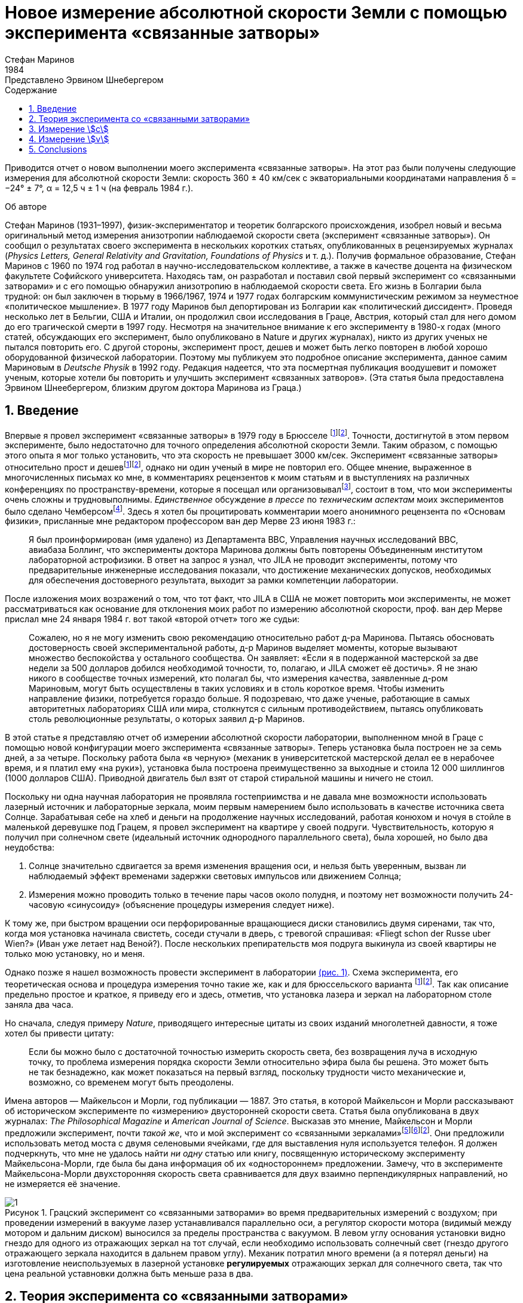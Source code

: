 = Новое измерение абсолютной скорости Земли с помощью эксперимента «связанные затворы»
Стефан Маринов
:nofooter:
:stem:
:stylesheet: styles.css
:toc-title: Содержание
:revdate: 1984
:revremark: Представлено Эрвином Шнебергером
:toc:
:figure-caption: Рисунок
:toc-title: Содержание
:fn-1: footnote:1[Marinov S. Measurement of the one-way speed of light and the Earth’s absolute velocity. Speculations in Science and Technology, 1980, v. 3, 57; Proc. 2nd Marcel Grossmann Meeting on General Relativity, Trieste, 5–11 July, 1979, North-Holland, Amsterdam & New York, 1982, p. 547–550.]
:fn-2: footnote:2[Marinov S. Classical physics. East-West, Graz, 1981.]
:fn-3: footnote:3[Marinov S. The thorny way of truth. East-West, Graz, 1982.]
:fn-4: footnote:4[Chambers R. G. In: Proceedings of ICSTA — Intern. Conference on Space-Time Absoluteness, Genoa, July 1982, eds. S. Marinov and J. P. Wesley, East-West, Graz, 1982, p. 44.]
:fn-5: footnote:5[Marinov S. The velocity of light is direction dependent. Czechoslovak Journal of Physics, 1974, v. B24, 965–970.]
:fn-6: footnote:6[Marinov S. Eppur si muove. C.B.D.S., Brussels, 1977; 2nd and 3rd ed., East-West, Graz, 1981 and 1987 resp.; 4th edition, 2006 (in print).]
:fn-7: footnote:7[Marinov S. Foundations of Physics, 1979, v. 9, 445.]
:fn-8: footnote:8[Marinov S. Abstracts of GR8 — Intern. Conference on General Relativity and Gravitation, Waterloo, Canada, August 1977, p.244.]
:fn-9: footnote:9[Marinov S. Measurement of the laboratory’s absolute velocity. General Relativity & Gravitation, 1980, v. 12, 57–65.]
:fn-10: footnote:10[Marinov S. New Scientist, 1976, v. 71, 662.]
:fn-11: footnote:11[Marinov S. Foundations of Physics, 1976, v. 6, 571.]

Приводится отчет о новом выполнении моего эксперимента «связанные затворы». На этот раз были получены следующие измерения для абсолютной скорости Земли:
скорость 360 ± 40 км/сек с экваториальными координатами направления δ = −24° ± 7°,
α = 12,5 ч ± 1 ч (на февраль 1984 г.).

.Об авторе
****
Стефан Маринов (1931–1997), физик-экспериментатор и теоретик болгарского происхождения, изобрел новый и весьма оригинальный метод измерения анизотропии наблюдаемой скорости света (эксперимент «связанные затворы»). Он сообщил о результатах своего эксперимента в нескольких коротких статьях, опубликованных в рецензируемых журналах (_Physics Letters, General Relativity and Gravitation, Foundations of Physics_ и т. д.). Получив формальное образование, Стефан Маринов с 1960 по 1974 год работал в научно-исследовательском коллективе, а также в качестве доцента на физическом факультете Софийского университета. Находясь там, он разработал и поставил свой первый эксперимент со «cвязанными затворами» и с его помощью обнаружил анизотропию в наблюдаемой скорости света. Его жизнь в Болгарии была трудной: он был заключен в тюрьму в 1966/1967, 1974 и 1977 годах болгарским коммунистическим режимом за неуместное «политическое мышление». В 1977 году Маринов был депортирован из Болгарии как «политический диссидент». Проведя несколько лет в Бельгии, США и Италии, он продолжил свои исследования в Граце, Австрия, который стал для него домом до его трагической смерти в 1997 году. Несмотря на значительное внимание к его эксперименту в 1980-х годах (много статей, обсуждающих его эксперимент, было опубликовано в Nature и других журналах), никто из других ученых не пытался повторить его. С другой стороны, эксперимент прост, дешев и может быть легко повторен в любой хорошо оборудованной физической лаборатории. Поэтому мы публикуем это подробное описание эксперимента, данное самим Мариновым в _Deutsche Physik_ в 1992 году. Редакция надеется, что эта посмертная публикация воодушевит и поможет ученым, которые хотели бы повторить и улучшить эксперимент «связанных затворов». (Эта статья была предоставлена Эрвином Шнеебергером, близким другом доктора Маринова из Граца.)
****

== 1. Введение
Впервые я провел эксперимент «связанные затворы» в 1979 году в Брюсселе {fn-1}{fn-2}. Точности, достигнутой в этом первом эксперименте, было недостаточно для точного определения абсолютной скорости Земли. Таким образом, с помощью этого опыта я мог только установить, что эта скорость не превышает 3000 км/сек. Эксперимент «связанные затворы» относительно прост и дешев{fn-1}{fn-2}, однако ни один ученый в мире не повторил его. Общее мнение, выраженное в многочисленных письмах ко мне, в комментариях рецензентов к моим статьям и в выступлениях на различных конференциях по пространству-времени, которые я посещал или организовывал{fn-3}, состоит в том, что мои эксперименты очень сложны и трудновыполнимы. _Единственное_ обсуждение _в прессе_ по _техническим аспектам_ моих экспериментов было сделано Чемберсом{fn-4}. Здесь я хотел бы процитировать комментарии моего анонимного рецензента по «Основам физики», присланные мне редактором профессором ван дер Мерве 23 июня 1983 г.:

[quote]
Я был проинформирован (имя удалено) из Департамента ВВС, Управления научных исследований ВВС, авиабаза Боллинг, что эксперименты доктора Маринова должны быть повторены Объединенным институтом лабораторной астрофизики. В ответ на запрос я узнал, что JILA не проводит эксперименты, потому что предварительные инженерные исследования показали, что достижение механических допусков, необходимых для обеспечения достоверного результата, выходит за рамки компетенции лаборатории.

После изложения моих возражений о том, что тот факт, что JILA в США не может повторить мои эксперименты, не может рассматриваться как основание для отклонения моих работ по измерению абсолютной скорости, проф. ван дер Мерве прислал мне 24 января 1984 г. вот такой «второй отчет» того же судьи:

[quote]
Сожалею, но я не могу изменить свою рекомендацию относительно работ д-ра Маринова. Пытаясь обосновать достоверность своей экспериментальной работы, д-р Маринов выделяет моменты, которые вызывают множество беспокойства у остального сообщества. Он заявляет: «Если я в подержанной мастерской за две недели за 500 долларов добился необходимой точности, то, полагаю, и JILA сможет её достичь». Я не знаю никого в сообществе точных измерений, кто полагал бы, что измерения качества, заявленные д-ром Мариновым, могут быть осуществлены в таких условиях и в столь короткое время. Чтобы изменить направление физики, потребуется гораздо больше. Я подозреваю, что даже ученые, работающие в самых авторитетных лабораториях США или мира, столкнутся с сильным противодействием, пытаясь опубликовать столь революционные результаты, о которых заявил д-р Маринов.

В этой статье я представляю отчет об измерении абсолютной скорости лаборатории, выполненном мной в Граце с помощью новой конфигурации моего эксперимента «связанные затворы». Теперь установка была построен не за семь дней, а за четыре. Поскольку работа была «в черную» (механик в университетской мастерской делал ее в нерабочее время, и я платил ему «на руки»), установка была построена преимущественно за выходные и стоила 12 000 шиллингов (1000 долларов США). Приводной двигатель был взят от старой стиральной машины и ничего не стоил.

Поскольку ни одна научная лаборатория не проявляла гостеприимства и не давала мне возможности использовать лазерный источник и лабораторные зеркала, моим первым намерением было использовать в качестве источника света Солнце. Зарабатывая себе на хлеб и деньги на продолжение научных исследований, работая конюхом и ночуя в стойле в маленькой деревушке под Грацем, я провел эксперимент на квартире у своей подруги. Чувствительность, которую я получил при солнечном свете (идеальный источник однородного параллельного света), была хорошей, но было два неудобства:

1. Солнце значительно сдвигается за время изменения вращения оси, и нельзя быть уверенным, вызван ли наблюдаемый эффект временами задержки световых импульсов или движением Солнца;
2. Измерения можно проводить только в течение пары часов около полудня, и поэтому нет возможности получить 24-часовую «синусоиду» (объяснение процедуры измерения следует ниже).

К тому же, при быстром вращении оси перфорированные вращающиеся диски становились двумя сиренами, так что, когда моя установка начинала свистеть, соседи стучали в дверь, с тревогой спрашивая: «Fliegt schon der Russe uber Wien?» (Иван уже летает над Веной?). После нескольких препирательств моя подруга выкинула из своей квартиры не только мою установку, но и меня.

Однако позже я нашел возможность провести эксперимент в лаборатории <<fig-1, (рис. 1)>>. Схема эксперимента, его теоретическая основа и процедура измерения точно такие же, как и для брюссельского варианта {fn-1}{fn-2}. Так как описание предельно простое и краткое, я приведу его и здесь, отметив, что установка лазера и зеркал на лабораторном столе заняла два часа.

Но сначала, следуя примеру _Nature_, приводящего интересные цитаты из своих изданий многолетней давности, я тоже хотел бы привести цитату:
[quote]
Если бы можно было с достаточной точностью измерить скорость света, без возвращения луча в исходную точку, то проблема измерения порядка скорости Земли относительно эфира была бы решена. Это может быть не так безнадежно, как может показаться на первый взгляд, поскольку трудности чисто механические и, возможно, со временем могут быть преодолены.

Имена авторов — Майкельсон и Морли, год публикации — 1887. Это статья, в которой Майкельсон и Морли рассказывают об историческом эксперименте по «измерению» двусторонней скорости света. Статья была опубликована в двух журналах: _The Philosophical Magazine_ и _American Journal of Science_. Высказав это мнение, Майкельсон и Морли предложили эксперимент, почти _такой же_, что и мой эксперимент со «связанными зеркалами»{fn-5}{fn-6}{fn-2}. Они предложили использовать метод моста с двумя селеновыми ячейками, где для выставления нуля используется телефон. Я должен подчеркнуть, что мне не удалось найти _ни одну_ статью или книгу, посвященную историческому эксперименту Майкельсона-Морли, где была бы дана информация об их «одностороннем» предложении. Замечу, что в эксперименте Майкельсона-Морли двухсторонняя скорость света сравнивается для двух взаимно перпендикулярных направлений, но не измеряется её значение.

[#fig-1]
.Грацский эксперимент со «связанными затворами» во время предварительных измерений с воздухом; при проведении измерений в вакууме лазер устанавливался параллельно оси, а регулятор скорости мотора (видимый между мотором и дальним диском) выносился за пределы  пространства с вакуумом. В левом углу основания установки видно гнездо для одного из отражающих зеркал на тот случай, если необходимо использовать солнечный свет (гнездо другого отражающего зеркала находится в дальнем правом углу). Механик потратил много времени (а я потерял деньги) на изготовление неиспользуемых в лазерной установке *регулируемых* отражающих зеркал для солнечного света, так что цена реальной уставновки должна быть меньше раза в два.
image::img/1.png[]

== 2. Теория эксперимента со «связанными затворами»

Вращающаяся ось приводится в движение электродвигателем, расположенным точно посередине оси. Ось имеет на концах два диска с отверстиями. Расстояние от центров отверстий до центра оси равно stem:[R], а расстояние между дисками равно stem:[d]. Свет от лазера разделяется полупрозрачной призмой и два луча направляются парой регулируемых зеркал к противоположным концам вращающейся оси, после чего лучи проходят через отверстия дисков во взаимно противоположных направлениях. Любой из лучей после «нарезания» ближним диском и «подрезки» дальним диском освещает фотоэлемент. С помощью гальванометра измеряется разница токов, генерируемых обоими фотоэлементами. При закрытии одной из ячеек измеряется ток, производимый другой ячейкой.

Лазерный луч располагается относительно отверстий дисков таким образом, что когда ось находится в состоянии покоя, свет лазера, проходящий через ближнее отверстие, освещает _половину_ дальнего отверстия. Затем ось приводится во вращение, с постепенным увеличением скорости. Так как световые импульсы, срезанные ближними отверстиями, тратят время для  достижения дальних отверстий, то с увеличением скорости вращения все меньше и меньше света будет проходить через дальние отверстия, когда они «уходят» от луча, и, наоборот, все больше и больше света будет проходить через дальние отверстия, когда они «входят» в положение луча. Для краткости я буду называть первый вид дальних отверстий «уходящими», а второй - «входящими».

Если предположить, что отверстия, а также поперечные сечения лучей имеют прямоугольную форму, а освещение однородно, то ток stem:[I_(hom)], создаваемый любым из фотоэлементов, будет пропорционален ширине светового пятна stem:[b], измеренной на поверхности фотоэлемента при вращении оси, т. е. stem:[I_(hom) ∼ b]. При увеличении скорости вращения оси на stem:[ΔN], ширина светового луча, проходящего через «уходящие» отверстия, станет stem:[b − Δb], ширина светового луча, проходящего через «входящие» отверстия будет stem:[b + Δb], а производимые токи станут stem:[I_(hom) − ΔI ∼ b − Δb], stem:[I_(hom) + ΔI ∼ b + Δb]. Таким образом
[stem#f1]
.(1)
++++
Δb = b (ΔI)/I_(hom),
++++
где stem:[ΔI] это _половина_ от _изменения_ в _разнице токов_ от фотоэлементов.

Если вращать ось сначала на stem:[ΔN / 2] оборотов против часовой стрелки, а затем на stem:[ΔN / 2] по часовой стрелке, это соответствует изменению скорости вращения на stem:[ΔN]. Поскольку
[stem#f2]
.(2)
++++
Δb = (d//c) π ΔNR,
++++
(здесь потеряли 2 перед stem:[π], но в следующей формуле она на месте - _прим. переводчика_)

то для односторонней скорости света получаем
[stem#f3]
.(3)
++++
c = (2π ΔNRd) / b I_(hom)/(ΔI)
++++

В моем эксперименте отверстия, как и световые лучи, были круглыми, а не прямоугольными. Следовательно, вместо измеряемой ширины светового пятна приходится брать некоторую _немного другую_ «эффективную» ширину. Так как ширина stem:[b] никогда не может быть точно измерена, обсуждение разницы между реальной шириной и «эффективной» шириной бессмысленно. Однако гораздо важнее то, что освещенность в сечениях лучей была неоднородной: в центре она была максимальной, а на периферии минимальной.

Таким образом, упрощенное соотношение <<f1>> не соответствует действительности, если под stem:[I_(hom)] понимать измеряемый ток. Я приведу здесь некоторое улучшение формулы <<f1>>, которая была опущена в {fn-1} из опасения, что предполагаемый рецензент сочтет мой анализ «искусственной спекуляцией» для «подгонки наблюдаемых значений к теоретической формуле». Теперь я больше не боюсь судьи. Предполагается, что освещенность увеличивается _линейно_ от нуля на периферии светового пучка до максимума в его центре, где луч «обрезается» краями отверстий. _Реальный_ ток stem:[I], который измеряется, пропорционален определенному _среднему_ освещению по всему световому лучу, в то время как _реальный_ ток stem:[ΔI] пропорционален _максимальному_ освещению в центре светового луча.
С другой стороны, необходимо учитывать, что когда отверстия пропускают луч света на фотоэлемент, сначала свет исходит от периферийных частей, а в конце - от центральных частей. Когда половина луча осветила фотоэлемент, «левая» часть луча начинает исчезать, а его «правая» часть начинает появляться, ширина всегда остается равной _половине_ луча. Затем края отверстий начинают гасить сначала центральные части луча, а в конце - периферийные части. Здесь для простоты я предполагаю, что сечения лучей и отверстий одинаковы (на самом деле первые были меньше вторых). Таким образом, в течение первой трети времени освещения появляется «левая» половина светового луча, во время второй трети времени освещения «левая» половина переходит в «правую», а в течение последней трети времени освещения исчезает «правая» половина. Следовательно, _реальный_ ток, stem:[I], создаваемый фотоэлементом, будет связан с _идеальным_ током, stem:[I_(hom)], соответствующим _однородному освещению с центральной интенсивностью_, который _генерируется световым пятном, имеющим половину ширины от измеренной ширины_, следующим соотношением

[stem#f4]
.(4)
++++
I = 1/2 int_0^1 I_(hom) x ( 2/3 − x/3 ) dx =

= I_(hom)/6 (x^2 − x^3 / 3) |_0^1
= I_(hom) / 9 .
++++

В этой формуле stem:[I_(hom)dx] это ток, произведенный полосой света
с шириной stem:[dx]; на периферии луча (где stem:[x = 0]) произведенный ток равен нулю,
а в центре (где stem:[x = 1]) он равен stem:[I_(hom)dx]. Ток
stem:[I_(hom)dx] производится (т.е. соответсвующие фотоны падают на фотоэлемент)
за время stem:[2/3 − x/3;] для периферии луча это время равно stem:[2/3 − 0/3 = 2/3]
и для центра луча это время равно stem:[2/3 − 1/3 = 1/3]. Множитель stem:[1/2]
находится перед интегралом потому что _измеренная_ ширина светового пятна на фотоэлементе _в два раза больше_ чем его _рабочая_ ширина. Подставляя <<f4>> в <<f3>>, получаем
[stem#f5]
.(5)
++++
c = (2πΔNRd)/b (9I) / (ΔI).
++++

Согласно моей теории абсолютного пространства-времени {fn-2}{fn-6}{fn-7}
(и по мнению любого, кто _даже поверхностно_ знаком
с экспериментальными данными, накопленными человечеством),
если _компонента абсолютной скорости_ лаборатории
вдоль направления, по которому распространяется свет, равна stem:[v], тогда скорость
света равна stem:[c − v] вдоль направления света и stem:[c + v]
во встречном направлении. Для этих двух случаев формула <<f5>>
заменяется двумя следующими

[stem#f6]
.(6)
++++
c - v = (2πΔNRd)/b (9I) / (ΔI + δI),

c + v = (2πΔNRd)/b (9I) / (ΔI - δI),
++++
где stem:[ΔI + δI] и stem:[ΔI − δI] это изменения в токах,
генерируемых фотоэлементами когда частота вращения на первую, получаем
[stem#f7]
.(7)
++++
v = ((δI) / (ΔI)) c.
++++

Таким образом, метод измерения состоит в следующем:
Изменив скорость вращения на stem:[ΔN], измеряем
изменение тока каждого из фотоэлементов, т.е. stem:[ΔI ≃ ΔI ± δI];
затем вычисляем разницу этих двух изменений, которая равна stem:[2δI].
Я сделал оба этих измерения дифференциальным методом одним гальванометром,
подав на него разность выходов обоих фотоэлементов.
Для измерения stem:[2ΔI] я сделал дальние отверстия для одного луча
«уходящими», а для другого «входящими». Чтобы измерить stem:[2δI]
все дальние отверстия я сделал «уходящими» (или все - «входящими»).

== 3. Измерение stem:[c]
В Грацком варианте моего эксперимента со «связанными затворами»
я имел: stem:[d = 120] см, stem:[R = 12] см. Источником света был аргоновый лазер,
фотоэлементами были кремниевые фотоколлекторы, а
измерительным прибором был австрийский гальванометр «Норма».
Я получил stem:[I = 21] mA (т.е., stem:[I_(hom) = 189] mA)
на скорости вращения 200 об/сек.
Изменив направление вращения с часовой стрелки, на противоположное,
т.е., на stem:[ΔN = 400] об/сек, я получил stem:[ΔI = 52.5] μA
(т.е., изменение в разнице токов на «уходящих» и «входящих» дальних отверстиях
было stem:[2ΔI = 105] μA). Я вычислил ширину светового пятна
stem:[b = 4.3±0.9] мм и таким образом получил stem:[c = (3.0±0.6)×10^8] м/сек,
где за ошибку принимается только ошибка в оценке stem:[b],
потому что «вклад» от ошибок, вносимых измерением
stem:[d, R, ΔN, I, ΔI] был намного меньше.
Повторяю, ширину stem:[b] нельзя точно измерить, так как периферия светового пятна не является резкой. Собственно говоря, я выбрал такую ширину в диапазоне возможной неопределенности stem:[±1] мм, чтобы получить точное значение stem:[с]. Хочу еще раз подчеркнуть, что теория измерения stem:[c] построена на предположении о прямоугольных сечениях отверстий и световых лучей и линейном возрастании освещенности от периферии к центру. Эти упрощенные предположения не соответствуют более сложной реальной ситуации. Позвольте мне четко заявить: эксперимент со «связанными затоворами» не следует использовать для _точных_ измерений stem:[c]. Вместо этого его следует использовать для достаточно точного измерения вариаций stem:[c] из-за абсолютной скорости лаборатории, когда в разное время суток ось прибора принимает различную ориентацию в абсолютном пространстве из-за суточного вращения Земли (или при размешении установки на вращающейся платформе). Читатель увидит это прямо сейчас.

== 4. Измерение stem:[v]
Измерение stem:[c] является _абсолютным_, в то время как измерение stem:[v]
является _относительным_, принимая скорость света stem:[c] как известную.
По формуле <<f7>> необходимо измерить только две разности токов:
stem:[2ΔI] (при «уходящих» и «входящих» дальних отверстиях)
и stem:[2δI] (при «уходящих» или «входящих» дальних отверстиях).
Измерения в воздухе лаборатории имело два существенных неудобства:

1. Пыль в воздухе приводила к очень большим колебаниям измеряемой разности токов, и мне пришлось использовать большой конденсатор параллельно входу гальванометра, что делало прибор очень медленным;
2. Пронзительный визг дырявых дисков при высокой частоте вращения мог привести к такому же мрачному результату, как при проведении эксперимента в квартире моей подруги.

Так что я накрыл всю установку металлическим кожухом и откачал воздух с помощью масляного насоса (это улучшение стоило мне дополнительно 9000 шиллингов, то есть 700 долларов США). Проведение эксперимента в вакууме имеет ещё одно преимущество - те люди, которые хотят любой ценой сохранить ложную догму о постоянстве скорости света, не могут возразить, что наблюдаемый эффект обусловлен температурными возмущениями.

The measurement of stem:[ΔI] is a simple problem as the effect
is _huge_. Moreover all existing physical schools cannot raise
objections against the theory presented above. However, the
measurement of stem:[δI] which is with three orders lower than
stem:[ΔI] has certain peculiarities which must be well understood.
When changing the rotation from clockwise to counterclockwise, the current produced by the one photocell changes,
say, from stem:[I_1] to stem:[I_1 + ΔI_1 + δI_1] and of the other photocell
from, say, stem:[I_2] to stem:[I_2 + ΔI_2 − δI_2]. One makes stem:[I_1] to be equal
to stem:[I_2], changing the light beam positions by manipulating the
reflecting mirrors micrometrically. One can with difficulty
obtain an exact compensation, so that the galvanometer shows
a certain residual current stem:[I']. The current change stem:[ΔI_1] will be
equal to the current change stem:[ΔI_2] only if the experiment is
_entirely symmetric_. But it is difficult to achieve a complete
symmetry (and, of course, I could not achieve it in my
experiment). There are the following disturbances: On the
one hand, the distribution of the light intensities in the
crosssections of both beams and the forms of the beams are not
exactly the same; thus the covering of the same geometrical
parts of both beams when changing the rotation of the axle
does not lead to equal changes in the light intensities of
both beams and, consequently, to stem:[ΔI_1 = ΔI_2]. On the other
hand, although the photocells were taken from a unique
Sun collector cut in two pieces, even if the changes in the
illuminations should be equal, the produced currents may
become different (the current gain at the different points
of the photocells is not the same, the internal resistances
of the cells are not equal, etc. etc.). Thus after changing
the rotational rate from clockwise to counter-clockwise, I
measured certain current stem:[I''], but stem:[I'' − I'] was not equal to
stem:[2δI], as it _must be_ for an entirely symmetric setup. However,
measuring the difference stem:[I'' − I'] during different hours of
the day, I established that it was «sinusoidally modulated».
This «sinusoidal modulation» was due to the absolute velocity stem:[v].
All critics of my «rotating axle» experiments vociferate
mostly against the vibrations of the axle, asserting that these
vibrations will mar the whole measurement. Meanwhile the
axle caused me _absolutely no troubles_. When measuring in
vacuum the axis of the apparatus pointed north/south.

I measured the «sinusoidal modulation» over 5 days,
from the 9th to the 13th February 1984. As I did the experiment alone,
I could not cover all 24 hours of every day.
The results of the measurements are presented in <<fig-2,Fig. 2>>. The
most sensible scale unit of the galvanometer was 10 nA and
the fluctuations were never bigger than 20 nA. The daytime
hours are on the abscissa and the current differences on the
left ordinate. After plotting the registered values of stem:[I'' − I']
and drawing the best fit curve, the «null line» (i.e., the
abscissa) is drawn at such a «height» that the curve has
to cut _equal_ parts of the abscissa (of any 12 hours). Then
on the right ordinate the current stem:[2δI] is taken positive
upwards from the null line and negative downwards. Since
105 μA corresponds to a velocity 300,000 km/sec, 10 μA
will correspond approximately to 30 km/sec. Considering
the fluctuations of the galvanometer as a unique source of
errors, I took ±30 km/sec as the uncertainty error in the
measurement of stem:[v].

[#fig-2]
.Measurement of stem:[2δI]. The points give the measurements at the even hours for the days from the 9th to the 13th February 1984.
image::img/2.png[]

When stem:[2δI] has maximum or minimum the Earth’s absolute
velocity lies in the plane of the laboratory’s meridian
<<fig-3,(Fig. 3)>>. The velocity components pointing to the north are
taken positive and those pointing to the south negative. I
always denote by stem:[v_a] the component whose algebraic value
is smaller. When both light beams pass through «escaping»
holes, then, in the case that the absolute velocity component
points to the north, the «north» photocell produces less
current than the «south» photocell (with respect to the case
when the absolute velocity component is perpendicular to
the axis of the apparatus), while in the case that the absolute
velocity component points to the south, the «north» photocell
produces more current. If the light beams pass through «entering»
holes, all is vice versa. Let me note that for the case
shown in <<fig-3,Fig. 3>> (which does not correspond to the real situation,
as in reality stem:[v_a] is negative) both velocity components
point to the north and both stem:[v_a] and stem:[v_b] are positive. In this
case the «variation curve» no longer has the character of a
«sinusoid»; it has 4 extrema (for 24 hours) and the «null line»
must be drawn tangentially to the lowest minimum.

[#fig-3,align="center"]
.The Earth and its absolute velocity at the two moments when the laboratory meridian lies in the velocity’s plane
image::img/3.png[]

As can be seen from <<fig-3,Fig. 3>>, the two components of
the Earth’s absolute velocity in the horizontal plane of the
laboratory, stem:[v_a] and stem:[v_b], are connected with the magnitude stem:[v]
of the absolute velocity by the following relations
[stem#f8]
.(8)
++++
v_a = v sin (δ − φ),

v_b = v sin (δ + φ),
++++

where stem:[φ] is the latitude of the laboratory and stem:[δ] is the declination of the velocity’s apex. From these one obtains

[stem#f9]
.(9)
++++
v = ({v_a^2 + v_b^2 − 2v_av_b (cos^2φ − sin^2φ)}^(1/2)) / (2 sin φ cos φ),

tan δ = (v_b + v_a) / (v_b − v_a) tan φ .
++++

Obviously the apex of stem:[v] points to the meridian of stem:[v_a].
Thus the right ascension stem:[α] of the apex equaled the local
sidereal time of registration of stem:[v_a]. From <<fig-2,Fig. 2>> it is to be
seen that this moment can be determined with an accuracy
of stem:[±1^h]. Thus it was enough to calculate (with an inaccuracy
not larger than stem:[±5] min) the sidereal time stem:[t_(si)] for the meridian
where the local time is the same as the standard time stem:[t_(st)] of
registration, taking into account that the sidereal time at a
middle midnight is as follows:

[.scrollable]
--
[cols="1,1",frame=none,grid=none]
|===

| 22 September — stem:[0^h]
| 23 March — stem:[12^h]

| 22 October — stem:[2^h]
| 23 April — stem:[14^h]
| 23 April — stem:[14^h]

| 22 November — stem:[4^h]
| 23 May — stem:[16^h]

| 22 December — stem:[6^h]
| 22 June — stem:[18^h]

| 21 January — stem:[8^h]
| 23 July — stem:[20^h]

| 21 February — stem:[10^h]
| 22 August — stem:[22^h]
|===
--

The graph in <<fig-2,Figure 2>> shows that on the 11th February
(the middle day of observation) I registered in Graz
stem:[(φ = 47^@, δ = 15^@ 260')] the following components of the absolute
velocity at the following hours (for stem:[2 (δI)_a = −120]nA, and
stem:[2 (δI)_b =50]nA)

[stem#f10]
.(10)
++++
v_a = −342 ± 30 "km/sec", (t_(st))_a = 3^h ± 1^h,

v_b = +143 ± 30 "km/sec", (t_(st))_b = 15^h ± 1^h,
++++
and formulae <<f9>> give

[stem#f11]
.(11)
++++
v = 362 ± 40 "km/sec",

δ = −24^@ ± 7^@, α = (t_(si))_a = 12.5^h ± 1^h.
++++
where the errors are calculated supposing stem:[φ = 45^@].

The local sidereal time for the observation of stem:[v_a] (i.e., the
right ascension of the absolute velocity’s apex)
was calculated in the following manner: As for any day the sidereal
time increases by stem:[4^m] (with respect to the solar time),
the sidereal time at midnight on the 11th February (which follows
21 days after midnight on the 21 January) was stem:[8^h+1^h 24^m = 9^h 24^m].
At stem:[3^h] middle European (i.e., Graz) time on the
11th February the local sidereal time on the 15th meridian
was stem:[9^h 24^m + 3^h = 12^h 24^m]. On the Graz meridian the local
sidereal time was stem:[12^h 24^m + 2^m = 12^h 26^m ≃ 12.5^h].

*Important remark.* I now establish that when calculating
the local sidereal time of observation of stem:[v_a] for my interferometric
«coupled mirrors» experiment {fn-2}{fn-6}{fn-8}{fn-9}, I made a
very _unpleasant error_. As Sofia stem:[(λ = 23^@ 210')] lies westwards
from the middle zonal meridian stem:[(λ = 30^@)], I had to _subtract_
the difference of stem:[6^@ 390'], which corresponds to stem:[27^m], from the
local sidereal time of the zonal meridian. Instead of doing
this, I _wrongly_ added. Thus the numbers given by me are to
be corrected as follows:

[.scrollable]
--
[cols="1,1*>,1*>",frame=none,grid=none]
|===
| Observation: | Wrongly calculated: | To be corrected to:
| 12 July 1975
| stem:[(t_(si))_a=14^h 23^m]
| stem:[(t_(si))_a=13^h 30^m]

|11 January 1976
|stem:[(t_(si))_a=14^h 11^m]
|stem:[(t_(si))_a=13^h 17^m]

|Right ascension of the apex of the Sun’s absolute velocity
|stem:[α=14^h 17^m]
|stem:[α=13^h 23^m]
|===
--

I beg the persons who will refer to the measurement of
the Sun’s absolute velocity determined by me in 1975/76
to cite _always_ the corrected figures given here and not the
wrongly calculated figures presented in {fn-2}{fn-6}{fn-8}{fn-9}{fn-10}{fn-11}
and in some others of my papers.

== 5. Conclusions

Comparing the figures obtained now by the Graz variation of
my «coupled shutters» experiment with the figures obtained
some ten years ago in Sofia by the interferometric «coupled
mirrors» experiment, one sees that within the limits of the
supposed errors they overlap. Indeed, on the 11 January 1976
I registered in Sofia the following figures

[stem#f12]
.(12)
++++
v = 327 ± 20 "km/sec",

δ = −21^@ ± 4^@," " α = 13^h 17^m ± 20^m.
++++

As for the time of one month the figures do not change
significantly, one can compare directly the figures <<f11>> with
the figures <<f12>>. The declinations are the same. As the Graz
measurements were done every two hours, the registration of
the right ascension was not exact enough and the difference
of about one hour is not substantial. I wish to point only to
the difference between the magnitudes which is 35 km/sec. I
have the intuitive feeling that the figures obtained in Sofia
are more near to reality. The reason is that _I profoundly
believe in the mystique of the numbers_, and my Sofia measurements
led to the magic number 300 km/sec for the Sun’s
absolute velocity (which number is to be considered together
with 300,000 km/sec for light velocity and 30 km/sec for the
Earth’s orbital velocity). The Graz measurement destroys
this mystic harmony.

The presented account on the Graz «coupled shutters»
experiment shows that the experiment is _childishly simple_, as
I always asserted{fn-1}{fn-2}. If the scientific community refuses
to accept my measurements for so many years and nobody
tries to repeat them, the answer can be found in the following
words of one of my _best physical and moral teachers_:

[quote,Albert Einstein]
*Terrible is the power which an authority exerts over the world.*

I wish to add in closing that with a letter of the 29 December 1983 I informed the Nobel committee that I am ready
at any time to bring (for my account) the «coupled shutters»
experiment to Stockholm and to demonstrate the registration
of the Earth’s absolute motion. With a letter of 28 January
1984 Dr. B. Nagel of the Physics Nobel committee informed
me that my letter had been received.

[#fig-4,align="center"]
.February 1984. Explaining the essence of the «coupled shutters» experiment. My fingers show the ways in which both light beams go from the one perforated disk to the other. One can see on the photograph only a small part of the laser producing the initial light beam which is split by the semitransparent mirror seen in the photograph. The reflected beam goes to the left, while the refracted beam, after a reflection on the mirror seen in the photograph, goes to the right. Between the perforated disks, these two beams proceed in the opposite directions. The person who gave me a possibility to carry out my «coupled shutters» experiment in his laboratory took from me the solemn promise that I shall never say where have I carried it out. To my question, why is he so afraid, the answer was: «I do not wish one day to be poisoned by certain special services.»
image::img/4.png[]